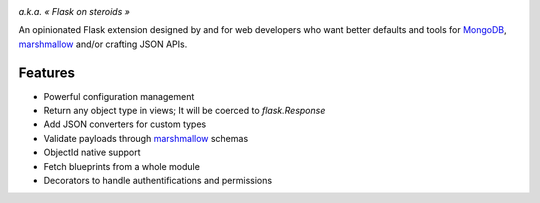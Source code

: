 .. image:: artwork/stupeflask.png
    :target: https://youtu.be/PdaAHMztNVE

*a.k.a. « Flask on steroids »*

An opinionated Flask extension designed by and for web developers who want
better defaults and tools for MongoDB_, marshmallow_ and/or crafting JSON APIs.

Features
========

* Powerful configuration management
* Return any object type in views; It will be coerced to `flask.Response`
* Add JSON converters for custom types
* Validate payloads through marshmallow_ schemas
* ObjectId native support
* Fetch blueprints from a whole module
* Decorators to handle authentifications and permissions

.. _marshmallow: https://marshmallow.readthedocs.io/en/latest/
.. _MongoDB: https://www.mongodb.com/
